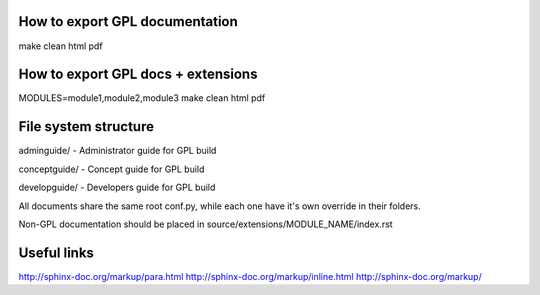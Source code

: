 How to export GPL documentation
===============================

make clean html pdf

How to export GPL docs + extensions
===================================

MODULES=module1,module2,module3 make clean html pdf

File system structure
=====================

adminguide/ - Administrator guide for GPL build

conceptguide/ - Concept guide for GPL build

developguide/ - Developers guide for GPL build

All documents share the same root conf.py, while each one
have it's own override in their folders.

Non-GPL documentation should be placed in
source/extensions/MODULE_NAME/index.rst

Useful links
============

http://sphinx-doc.org/markup/para.html
http://sphinx-doc.org/markup/inline.html
http://sphinx-doc.org/markup/
